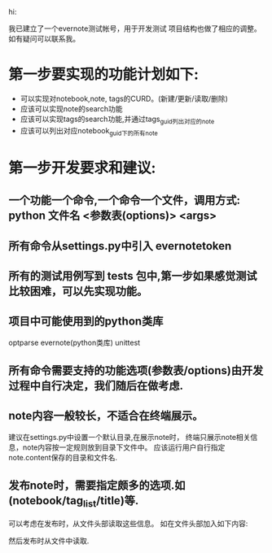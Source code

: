 #+Author: hackrole
#+Email: daipeng123456@gmail.com
#+Date: 2013-11-14

hi:

我已建立了一个evernote测试帐号，用于开发测试
项目结构也做了相应的调整。如有疑问可以联系我。



* 第一步要实现的功能计划如下:
  + 可以实现对notebook,note, tags的CURD。(新建/更新/读取/删除)
  + 应该可以实现note的search功能
  + 应该可以实现tags的search功能,并通过tags_guid列出对应的note
  + 应该可以列出对应notebook_guid下的所有note


* 第一步开发要求和建议:
** 一个功能一个命令,一个命令一个文件，调用方式: python 文件名 <参数表(options)> <args> 
** 所有命令从settings.py中引入 evernotetoken
** 所有的测试用例写到 tests 包中,第一步如果感觉测试比较困难，可以先实现功能。
** 项目中可能使用到的python类库
   optparse
   evernote(python类库)
   unittest
** 所有命令需要支持的功能选项(参数表/options)由开发过程中自行决定，我们随后在做考虑.
** note内容一般较长，不适合在终端展示。
   建议在settings.py中设置一个默认目录,在展示note时，
   终端只展示note相关信息，note内容按一定规则放到目录下文件中。
   应该运行用户自行指定note.content保存的目录和文件名.
** 发布note时，需要指定颇多的选项.如(notebook/tag_list/title)等.
  可以考虑在发布时，从文件头部读取这些信息。
  如在文件头部加入如下内容:
    #+NOTE_TITLE: ...
    #+NOTEBOOK_GUID: ....
    #+NOTEBOOK_NAME: ....
    #+TAG_LIST: tag1:tag2:tag3
  然后发布时从文件中读取.

  
